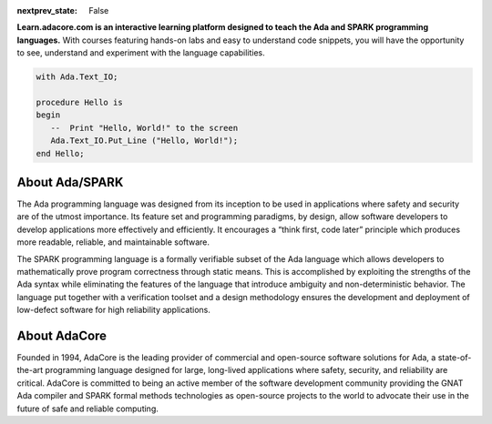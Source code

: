 .. meta::
  :author: AdaCore

:nextprev_state: False

.. image:: https://s3.amazonaws.com/github/ribbons/forkme_right_darkblue_121621.png
  :target: https://github.com/AdaCore/learn
  :alt: "Fork me on GitHub"
  :align: right

.. container:: download-button

    .. image:: _static/img/download.png
        :target: https://www.adacore.com/download
        :alt: Download GNAT Community Edition

**Learn.adacore.com is an interactive learning platform designed to teach the Ada and SPARK programming languages.**
With courses featuring hands-on labs and easy to understand code snippets, you will have the opportunity to see, understand and experiment with the language capabilities.

.. code:: ada

    with Ada.Text_IO;

    procedure Hello is
    begin
       --  Print "Hello, World!" to the screen
       Ada.Text_IO.Put_Line ("Hello, World!");
    end Hello;

.. container:: content-blocks

    .. toctree::
       :maxdepth: 2

       Courses <courses/courses>
       Labs <labs/labs>
       Books <books/books>


About Ada/SPARK
-----------------

The Ada programming language was designed from its inception to be used in applications where safety and security are of the utmost importance. Its feature set and programming paradigms, by design, allow software developers to develop applications more effectively and efficiently. It encourages a “think first, code later” principle which produces more readable, reliable, and maintainable software.

The SPARK programming language is a formally verifiable subset of the Ada language which allows developers to mathematically prove program correctness through static means. This is accomplished by exploiting the strengths of the Ada syntax while eliminating the features of the language that introduce ambiguity and non-deterministic behavior. The language put together with a verification toolset and a design methodology ensures the development and deployment of low-defect software for high reliability applications.

About AdaCore
---------------

Founded in 1994, AdaCore is the leading provider of commercial and open-source software solutions for Ada, a state-of-the-art programming language designed for large, long-lived applications where safety, security, and reliability are critical. AdaCore is committed to being an active member of the software development community providing the GNAT Ada compiler and SPARK formal methods technologies as open-source projects to the world to advocate their use in the future of safe and reliable computing.

